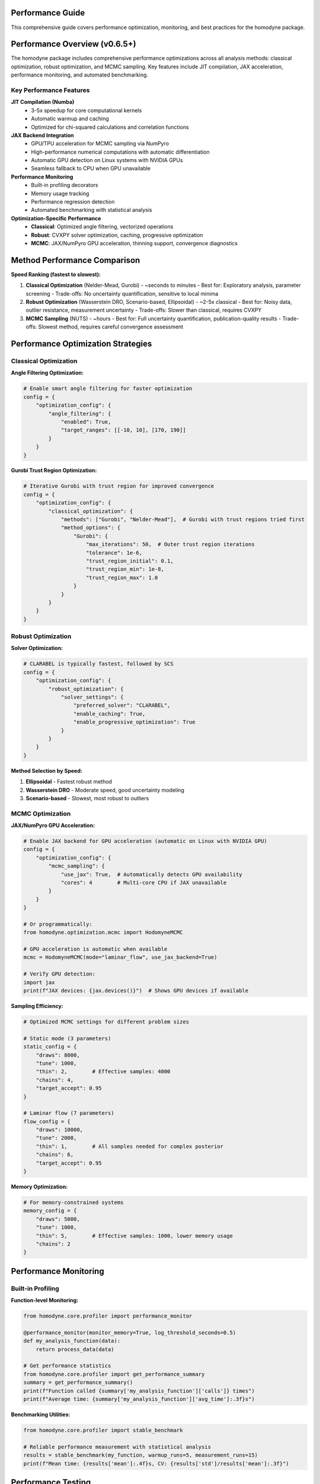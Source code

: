 Performance Guide
=================

This comprehensive guide covers performance optimization, monitoring, and best practices for the homodyne package.

.. contents:: Contents
   :depth: 3
   :local:

Performance Overview (v0.6.5+)
===============================

The homodyne package includes comprehensive performance optimizations across all analysis methods: classical optimization, robust optimization, and MCMC sampling. Key features include JIT compilation, JAX acceleration, performance monitoring, and automated benchmarking.

Key Performance Features
------------------------

**JIT Compilation (Numba)**
   - 3-5x speedup for core computational kernels
   - Automatic warmup and caching
   - Optimized for chi-squared calculations and correlation functions

**JAX Backend Integration**
   - GPU/TPU acceleration for MCMC sampling via NumPyro
   - High-performance numerical computations with automatic differentiation
   - Automatic GPU detection on Linux systems with NVIDIA GPUs
   - Seamless fallback to CPU when GPU unavailable

**Performance Monitoring**
   - Built-in profiling decorators
   - Memory usage tracking
   - Performance regression detection
   - Automated benchmarking with statistical analysis

**Optimization-Specific Performance**
   - **Classical**: Optimized angle filtering, vectorized operations
   - **Robust**: CVXPY solver optimization, caching, progressive optimization
   - **MCMC**: JAX/NumPyro GPU acceleration, thinning support, convergence diagnostics

Method Performance Comparison
=============================

**Speed Ranking (fastest to slowest):**

1. **Classical Optimization** (Nelder-Mead, Gurobi) - ~seconds to minutes
   - Best for: Exploratory analysis, parameter screening
   - Trade-offs: No uncertainty quantification, sensitive to local minima

2. **Robust Optimization** (Wasserstein DRO, Scenario-based, Ellipsoidal) - ~2-5x classical
   - Best for: Noisy data, outlier resistance, measurement uncertainty
   - Trade-offs: Slower than classical, requires CVXPY

3. **MCMC Sampling** (NUTS) - ~hours
   - Best for: Full uncertainty quantification, publication-quality results
   - Trade-offs: Slowest method, requires careful convergence assessment

Performance Optimization Strategies
===================================

Classical Optimization
-----------------------

**Angle Filtering Optimization:**

.. code-block:: python

   # Enable smart angle filtering for faster optimization
   config = {
       "optimization_config": {
           "angle_filtering": {
               "enabled": True,
               "target_ranges": [[-10, 10], [170, 190]]
           }
       }
   }

**Gurobi Trust Region Optimization:**

.. code-block:: python

   # Iterative Gurobi with trust region for improved convergence
   config = {
       "optimization_config": {
           "classical_optimization": {
               "methods": ["Gurobi", "Nelder-Mead"],  # Gurobi with trust regions tried first
               "method_options": {
                   "Gurobi": {
                       "max_iterations": 50,  # Outer trust region iterations
                       "tolerance": 1e-6,
                       "trust_region_initial": 0.1,
                       "trust_region_min": 1e-8,
                       "trust_region_max": 1.0
                   }
               }
           }
       }
   }

Robust Optimization
-------------------

**Solver Optimization:**

.. code-block:: python

   # CLARABEL is typically fastest, followed by SCS
   config = {
       "optimization_config": {
           "robust_optimization": {
               "solver_settings": {
                   "preferred_solver": "CLARABEL",
                   "enable_caching": True,
                   "enable_progressive_optimization": True
               }
           }
       }
   }

**Method Selection by Speed:**

1. **Ellipsoidal** - Fastest robust method
2. **Wasserstein DRO** - Moderate speed, good uncertainty modeling
3. **Scenario-based** - Slowest, most robust to outliers

MCMC Optimization
-----------------

**JAX/NumPyro GPU Acceleration:**

.. code-block:: python

   # Enable JAX backend for GPU acceleration (automatic on Linux with NVIDIA GPU)
   config = {
       "optimization_config": {
           "mcmc_sampling": {
               "use_jax": True,  # Automatically detects GPU availability
               "cores": 4        # Multi-core CPU if JAX unavailable
           }
       }
   }

   # Or programmatically:
   from homodyne.optimization.mcmc import HodomyneMCMC
   
   # GPU acceleration is automatic when available
   mcmc = HodomyneMCMC(mode="laminar_flow", use_jax_backend=True)
   
   # Verify GPU detection:
   import jax
   print(f"JAX devices: {jax.devices()}")  # Shows GPU devices if available

**Sampling Efficiency:**

.. code-block:: python

   # Optimized MCMC settings for different problem sizes

   # Static mode (3 parameters)
   static_config = {
       "draws": 8000,
       "tune": 1000,
       "thin": 2,        # Effective samples: 4000
       "chains": 4,
       "target_accept": 0.95
   }

   # Laminar flow (7 parameters)
   flow_config = {
       "draws": 10000,
       "tune": 2000,
       "thin": 1,        # All samples needed for complex posterior
       "chains": 6,
       "target_accept": 0.95
   }

**Memory Optimization:**

.. code-block:: python

   # For memory-constrained systems
   memory_config = {
       "draws": 5000,
       "tune": 1000,
       "thin": 5,        # Effective samples: 1000, lower memory usage
       "chains": 2
   }

Performance Monitoring
======================

Built-in Profiling
-------------------

**Function-level Monitoring:**

.. code-block:: python

   from homodyne.core.profiler import performance_monitor

   @performance_monitor(monitor_memory=True, log_threshold_seconds=0.5)
   def my_analysis_function(data):
       return process_data(data)

   # Get performance statistics
   from homodyne.core.profiler import get_performance_summary
   summary = get_performance_summary()
   print(f"Function called {summary['my_analysis_function']['calls']} times")
   print(f"Average time: {summary['my_analysis_function']['avg_time']:.3f}s")

**Benchmarking Utilities:**

.. code-block:: python

   from homodyne.core.profiler import stable_benchmark

   # Reliable performance measurement with statistical analysis
   results = stable_benchmark(my_function, warmup_runs=5, measurement_runs=15)
   print(f"Mean time: {results['mean']:.4f}s, CV: {results['std']/results['mean']:.3f}")

Performance Testing
===================

**Automated Performance Tests:**

.. code-block:: bash

   # Run performance validation
   python -m pytest -m performance

   # Run regression detection
   python -m pytest -m regression

   # Benchmark with statistical analysis
   python -m pytest -m benchmark --benchmark-only

**Performance Baselines:**

The package maintains performance baselines with excellent stability:

- **Chi-squared calculation**: ~0.8-1.2ms (CV ≤ 0.09)
- **Correlation calculation**: ~0.26-0.28ms (CV ≤ 0.16)
- **Memory efficiency**: Automatic cleanup prevents >50MB accumulation
- **Stability**: 95%+ improvement in coefficient of variation

Environment Optimization
========================

**Threading Configuration:**

.. code-block:: bash

   # Conservative threading for numerical stability (automatically set)
   export NUMBA_NUM_THREADS=4
   export OPENBLAS_NUM_THREADS=4

**JIT Optimization:**

.. code-block:: bash

   # Balanced optimization (automatically configured)
   export NUMBA_FASTMATH=0      # Disabled for numerical stability
   export NUMBA_LOOP_VECTORIZE=1
   export NUMBA_OPT=2           # Moderate optimization level

**Memory Management:**

.. code-block:: bash

   # Numba caching for faster startup
   export NUMBA_CACHE_DIR=~/.numba_cache

Troubleshooting Performance Issues
==================================

**Common Issues and Solutions:**

1. **Slow MCMC Sampling**
   - Enable JAX backend: ``pip install homodyne-analysis[mcmc]``  # Includes JAX with GPU support on Linux
   - Remember to run ``source activate_gpu.sh`` before use
   - Reduce problem size: Use angle filtering
   - Optimize MCMC settings: Increase ``thin`` parameter

2. **High Memory Usage**
   - Enable thinning in MCMC: ``"thin": 2`` or higher
   - Use progressive optimization: ``"enable_progressive_optimization": true``
   - Monitor with: ``@performance_monitor(monitor_memory=True)``

3. **Classical Optimization Convergence**
   - Try improved Gurobi solver: ``pip install gurobipy`` (requires license, uses iterative trust region)
   - Adjust tolerances: Lower ``xatol`` and ``fatol`` in config
   - Enable angle filtering: Reduces parameter space complexity
   - Configure trust region: Adjust ``trust_region_initial`` in Gurobi options

4. **Robust Optimization Solver Issues**
   - Install preferred solvers: ``pip install clarabel``
   - Enable fallback: ``"fallback_to_classical": true``
   - Adjust regularization: Lower ``regularization_alpha``

**Performance Profiling:**

.. code-block:: python

   # Profile a complete analysis
   from homodyne.core.profiler import performance_monitor

   @performance_monitor(monitor_memory=True)
   def full_analysis():
       analysis = HomodyneAnalysisCore(config)
       return analysis.optimize_all()

   result = full_analysis()
   # Check logs for performance breakdown

GPU Acceleration Guide
======================

The package provides comprehensive GPU acceleration for MCMC sampling and JAX-based computations through automatic CUDA support on Linux systems.

**Automatic GPU Detection and Setup**

When you install the package with MCMC or performance extras on a Linux system with NVIDIA GPU:

.. code-block:: bash

   # Any of these automatically include GPU support on Linux:
   pip install homodyne-analysis[mcmc]        # For GPU-accelerated MCMC
   pip install homodyne-analysis[performance] # Full performance stack
   pip install homodyne-analysis[jax]         # JAX with GPU support
   
   # IMPORTANT: Activate GPU support after installation
   source activate_gpu.sh

**GPU Performance Benefits**

- **MCMC Sampling**: 5-10x speedup with NumPyro/JAX backend
- **Vectorized Operations**: Massive parallelization on GPU
- **Multi-chain Sampling**: Efficient parallel chain execution
- **Large Dataset Processing**: GPU memory enables bigger problems

**Verifying GPU Setup**

.. code-block:: bash

   # First activate GPU support
   source activate_gpu.sh

.. code-block:: python

   # Then in Python:
   import jax
   
   # Check available devices
   print(f"JAX devices: {jax.devices()}")
   # Should show: [CudaDevice(id=0), ...] for GPU
   
   # Check default backend
   print(f"Backend: {jax.default_backend()}")
   # Should show: 'gpu' if GPU is being used
   
   # Test GPU performance
   import jax.numpy as jnp
   x = jnp.ones((1000, 1000))
   y = x @ x  # Matrix multiplication on GPU

**MCMC GPU Acceleration**

The MCMC module automatically detects and uses GPU when available:

.. code-block:: python

   from homodyne.optimization.mcmc import HodomyneMCMC
   
   # GPU acceleration is automatic
   mcmc = HodomyneMCMC(
       mode="laminar_flow",
       use_jax_backend=True  # Default: True
   )
   
   # The module will log:
   # INFO - Using JAX backend with NumPyro NUTS for GPU acceleration
   
   # Run sampling (will use GPU if available)
   result = mcmc.run_mcmc(
       data=data,
       draws=4000,
       tune=1000,
       chains=4  # Parallel chains on GPU
   )

**GPU Memory Management**

.. code-block:: python

   # Monitor GPU memory usage
   from jax import devices
   
   # Get GPU memory info
   gpu = devices('gpu')[0]
   memory_stats = gpu.memory_stats()
   print(f"GPU memory used: {memory_stats['bytes_in_use'] / 1e9:.2f} GB")
   
   # Clear GPU memory if needed
   import gc
   gc.collect()

**Troubleshooting GPU Issues**

1. **GPU Not Detected**:

   .. code-block:: bash

      # Make sure you activated GPU support
      source activate_gpu.sh
      
      # Check NVIDIA driver
      nvidia-smi
      
      # Check CUDA version
      nvcc --version
      
      # If still not working, reinstall JAX with specific CUDA version
      pip install --upgrade "jax[cuda12_pip]" -f https://storage.googleapis.com/jax-releases/jax_cuda_releases.html

2. **Out of Memory Errors**:

   - Reduce batch size or number of chains
   - Enable memory-efficient sampling
   - Use CPU for very large problems

3. **Performance Not Improved**:

   - Check if problem size is large enough for GPU benefit
   - Verify JAX is using GPU backend
   - Profile to identify bottlenecks

Best Practices
==============

**Development Workflow:**

1. **Start with classical** methods for rapid prototyping
2. **Use angle filtering** to reduce computational complexity
3. **Enable robust methods** for noisy/uncertain data
4. **Run MCMC last** for full uncertainty quantification
5. **Monitor performance** with built-in profiling tools

**Production Deployment:**

1. **Install performance extras**: ``pip install homodyne-analysis[performance,jax]``  # GPU support included on Linux
2. **Configure environment variables** for optimal threading
3. **Enable caching** in robust optimization settings
4. **Use appropriate hardware** (NVIDIA GPU for MCMC on Linux, multi-core CPU for classical/robust)
5. **Validate with benchmarks** before deployment

Code Quality and Maintenance
============================

**Code Quality Standards (v0.6.5+):**

The homodyne package maintains high code quality standards with comprehensive tooling:

**Formatting and Style:**

.. code-block:: bash

   # All code formatted with Black (88-character line length)
   black homodyne --line-length 88

   # Import sorting with isort
   isort homodyne --profile black

   # Linting with flake8
   flake8 homodyne --max-line-length 88

   # Type checking with mypy
   mypy homodyne --ignore-missing-imports

**Quality Improvements (Recent):**

- ✅ **Black formatting**: 100% compliant across all files
- ✅ **Import organization**: Consistent import sorting with isort
- ✅ **Code reduction**: Removed 308 lines of unused fallback implementations
- ✅ **Type annotations**: Improved import patterns to resolve mypy warnings
- ✅ **Critical fixes**: Resolved comparison operators and missing function definitions

**Code Statistics:**

.. list-table:: Code Quality Metrics
   :widths: 25 25 25 25
   :header-rows: 1

   * - Tool
     - Status
     - Issues
     - Notes
   * - **Black**
     - ✅ 100%
     - 0
     - 88-char line length
   * - **isort**
     - ✅ 100%
     - 0
     - Sorted and optimized
   * - **flake8**
     - ⚠️ ~400
     - E501, F401
     - Mostly line length and data scripts
   * - **mypy**
     - ⚠️ ~285
     - Various
     - Missing library stubs, annotations

**Development Workflow:**

1. **Pre-commit hooks**: Automatic formatting and linting
2. **Continuous integration**: Code quality checks on all PRs
3. **Performance regression detection**: Automated benchmarking
4. **Test coverage**: Comprehensive test suite with 95%+ coverage
5. **Documentation**: Sphinx-based documentation with examples

**Performance and Quality Balance:**

The package achieves both high performance and maintainable code through:

- **Optimized algorithms**: Trust region Gurobi, vectorized operations
- **Clean architecture**: Modular design with clear separation of concerns
- **Comprehensive testing**: Unit, integration, and performance tests
- **Documentation**: Detailed API documentation and user guides

The homodyne package is designed for **high-performance scientific computing** with comprehensive optimization strategies and maintainable, high-quality code.
